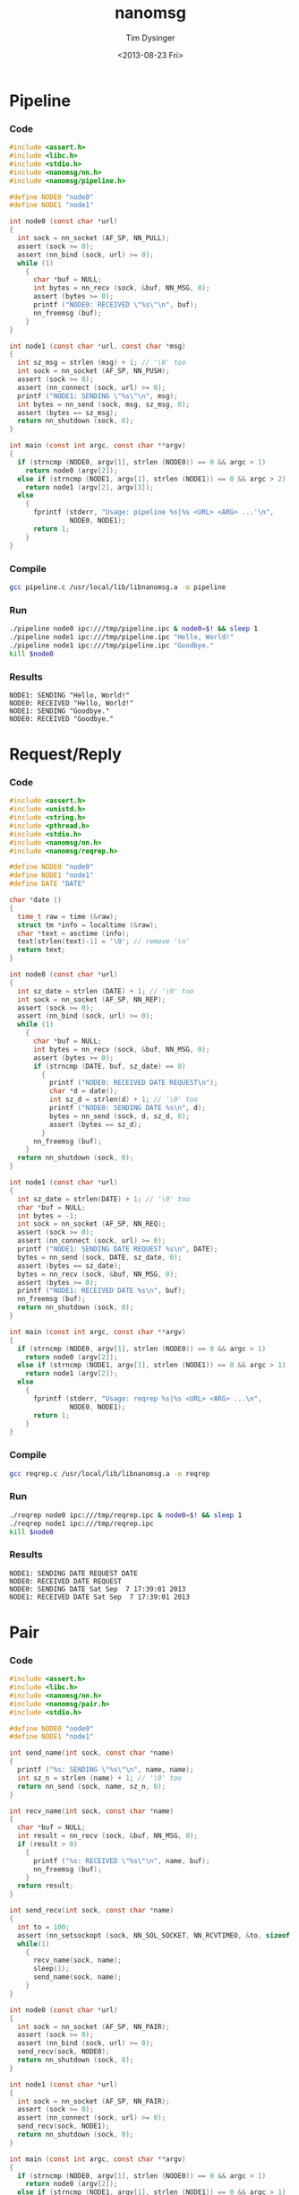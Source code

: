 #+TITLE: nanomsg
#+AUTHOR: Tim Dysinger
#+EMAIL: tim@dysinger.net
#+DATE: <2013-08-23 Fri>

* Pipeline

*** Code

    #+begin_src c :tangle ./pipeline.c
      #include <assert.h>
      #include <libc.h>
      #include <stdio.h>
      #include <nanomsg/nn.h>
      #include <nanomsg/pipeline.h>

      #define NODE0 "node0"
      #define NODE1 "node1"

      int node0 (const char *url)
      {
        int sock = nn_socket (AF_SP, NN_PULL);
        assert (sock >= 0);
        assert (nn_bind (sock, url) >= 0);
        while (1)
          {
            char *buf = NULL;
            int bytes = nn_recv (sock, &buf, NN_MSG, 0);
            assert (bytes >= 0);
            printf ("NODE0: RECEIVED \"%s\"\n", buf);
            nn_freemsg (buf);
          }
      }

      int node1 (const char *url, const char *msg)
      {
        int sz_msg = strlen (msg) + 1; // '\0' too
        int sock = nn_socket (AF_SP, NN_PUSH);
        assert (sock >= 0);
        assert (nn_connect (sock, url) >= 0);
        printf ("NODE1: SENDING \"%s\"\n", msg);
        int bytes = nn_send (sock, msg, sz_msg, 0);
        assert (bytes == sz_msg);
        return nn_shutdown (sock, 0);
      }

      int main (const int argc, const char **argv)
      {
        if (strncmp (NODE0, argv[1], strlen (NODE0)) == 0 && argc > 1)
          return node0 (argv[2]);
        else if (strncmp (NODE1, argv[1], strlen (NODE1)) == 0 && argc > 2)
          return node1 (argv[2], argv[3]);
        else
          {
            fprintf (stderr, "Usage: pipeline %s|%s <URL> <ARG> ...'\n",
                     NODE0, NODE1);
            return 1;
          }
      }
    #+end_src

*** Compile

    #+begin_src sh :tangle ./pipeline.sh
      gcc pipeline.c /usr/local/lib/libnanomsg.a -o pipeline
    #+end_src

*** Run

    #+begin_src sh :tangle ./pipeline.sh
      ./pipeline node0 ipc:///tmp/pipeline.ipc & node0=$! && sleep 1
      ./pipeline node1 ipc:///tmp/pipeline.ipc "Hello, World!"
      ./pipeline node1 ipc:///tmp/pipeline.ipc "Goodbye."
      kill $node0
    #+end_src

*** Results

    #+begin_src text
      NODE1: SENDING "Hello, World!"
      NODE0: RECEIVED "Hello, World!"
      NODE1: SENDING "Goodbye."
      NODE0: RECEIVED "Goodbye."
    #+end_src

* Request/Reply

*** Code

    #+begin_src c :tangle ./reqrep.c
      #include <assert.h>
      #include <unistd.h>
      #include <string.h>
      #include <pthread.h>
      #include <stdio.h>
      #include <nanomsg/nn.h>
      #include <nanomsg/reqrep.h>

      #define NODE0 "node0"
      #define NODE1 "node1"
      #define DATE "DATE"

      char *date ()
      {
        time_t raw = time (&raw);
        struct tm *info = localtime (&raw);
        char *text = asctime (info);
        text[strlen(text)-1] = '\0'; // remove '\n'
        return text;
      }

      int node0 (const char *url)
      {
        int sz_date = strlen (DATE) + 1; // '\0' too
        int sock = nn_socket (AF_SP, NN_REP);
        assert (sock >= 0);
        assert (nn_bind (sock, url) >= 0);
        while (1)
          {
            char *buf = NULL;
            int bytes = nn_recv (sock, &buf, NN_MSG, 0);
            assert (bytes >= 0);
            if (strncmp (DATE, buf, sz_date) == 0)
              {
                printf ("NODE0: RECEIVED DATE REQUEST\n");
                char *d = date();
                int sz_d = strlen(d) + 1; // '\0' too
                printf ("NODE0: SENDING DATE %s\n", d);
                bytes = nn_send (sock, d, sz_d, 0);
                assert (bytes == sz_d);
              }
            nn_freemsg (buf);
          }
        return nn_shutdown (sock, 0);
      }

      int node1 (const char *url)
      {
        int sz_date = strlen(DATE) + 1; // '\0' too
        char *buf = NULL;
        int bytes = -1;
        int sock = nn_socket (AF_SP, NN_REQ);
        assert (sock >= 0);
        assert (nn_connect (sock, url) >= 0);
        printf ("NODE1: SENDING DATE REQUEST %s\n", DATE);
        bytes = nn_send (sock, DATE, sz_date, 0);
        assert (bytes == sz_date);
        bytes = nn_recv (sock, &buf, NN_MSG, 0);
        assert (bytes >= 0);
        printf ("NODE1: RECEIVED DATE %s\n", buf);
        nn_freemsg (buf);
        return nn_shutdown (sock, 0);
      }

      int main (const int argc, const char **argv)
      {
        if (strncmp (NODE0, argv[1], strlen (NODE0)) == 0 && argc > 1)
          return node0 (argv[2]);
        else if (strncmp (NODE1, argv[1], strlen (NODE1)) == 0 && argc > 1)
          return node1 (argv[2]);
        else
          {
            fprintf (stderr, "Usage: reqrep %s|%s <URL> <ARG> ...\n",
                     NODE0, NODE1);
            return 1;
          }
      }
    #+end_src

*** Compile

    #+begin_src sh :tangle ./reqrep.sh
      gcc reqrep.c /usr/local/lib/libnanomsg.a -o reqrep
    #+end_src

*** Run

    #+begin_src sh :tangle ./reqrep.sh
      ./reqrep node0 ipc:///tmp/reqrep.ipc & node0=$! && sleep 1
      ./reqrep node1 ipc:///tmp/reqrep.ipc
      kill $node0
    #+end_src

*** Results

    #+begin_src text
      NODE1: SENDING DATE REQUEST DATE
      NODE0: RECEIVED DATE REQUEST
      NODE0: SENDING DATE Sat Sep  7 17:39:01 2013
      NODE1: RECEIVED DATE Sat Sep  7 17:39:01 2013
    #+end_src

* Pair

*** Code

    #+begin_src c :tangle ./pair.c
      #include <assert.h>
      #include <libc.h>
      #include <nanomsg/nn.h>
      #include <nanomsg/pair.h>
      #include <stdio.h>

      #define NODE0 "node0"
      #define NODE1 "node1"

      int send_name(int sock, const char *name)
      {
        printf ("%s: SENDING \"%s\"\n", name, name);
        int sz_n = strlen (name) + 1; // '\0' too
        return nn_send (sock, name, sz_n, 0);
      }

      int recv_name(int sock, const char *name)
      {
        char *buf = NULL;
        int result = nn_recv (sock, &buf, NN_MSG, 0);
        if (result > 0)
          {
            printf ("%s: RECEIVED \"%s\"\n", name, buf);
            nn_freemsg (buf);
          }
        return result;
      }

      int send_recv(int sock, const char *name)
      {
        int to = 100;
        assert (nn_setsockopt (sock, NN_SOL_SOCKET, NN_RCVTIMEO, &to, sizeof (to)) >= 0);
        while(1)
          {
            recv_name(sock, name);
            sleep(1);
            send_name(sock, name);
          }
      }

      int node0 (const char *url)
      {
        int sock = nn_socket (AF_SP, NN_PAIR);
        assert (sock >= 0);
        assert (nn_bind (sock, url) >= 0);
        send_recv(sock, NODE0);
        return nn_shutdown (sock, 0);
      }

      int node1 (const char *url)
      {
        int sock = nn_socket (AF_SP, NN_PAIR);
        assert (sock >= 0);
        assert (nn_connect (sock, url) >= 0);
        send_recv(sock, NODE1);
        return nn_shutdown (sock, 0);
      }

      int main (const int argc, const char **argv)
      {
        if (strncmp (NODE0, argv[1], strlen (NODE0)) == 0 && argc > 1)
          return node0 (argv[2]);
        else if (strncmp (NODE1, argv[1], strlen (NODE1)) == 0 && argc > 1)
          return node1 (argv[2]);
        else
          {
            fprintf (stderr, "Usage: pair %s|%s <URL> <ARG> ...\n",
                     NODE0, NODE1);
            return 1;
          }
      }
    #+end_src

*** Compile

    #+begin_src sh :tangle ./pair.sh
      gcc pair.c /usr/local/lib/libnanomsg.a -o pair
    #+end_src

*** Run

    #+begin_src sh :tangle ./pair.sh
      ./pair node0 ipc:///tmp/pair.ipc & node0=$!
      ./pair node1 ipc:///tmp/pair.ipc & node1=$!
      sleep 3
      kill $node0 $node1
    #+end_src

*** Results

    #+begin_src text
      NODE1: SENDING HELLO
      NODE0: RECEIVED HELLO
      NODE0: SENDING HELLO
      NODE1: RECEIVED HELLO
      NODE1: SENDING HELLO
      NODE0: RECEIVED HELLO
      NODE0: SENDING HELLO
      NODE1: RECEIVED HELLO
    #+end_src

* Pub/Sub

*** Code

    #+begin_src c :tangle ./pubsub.c
      #include <assert.h>
      #include <libc.h>
      #include <stdio.h>
      #include <nanomsg/nn.h>
      #include <nanomsg/pubsub.h>

      #define SERVER "server"
      #define CLIENT "client"

      char *date ()
      {
        time_t raw = time (&raw);
        struct tm *info = localtime (&raw);
        char *text = asctime (info);
        text[strlen(text)-1] = '\0'; // remove '\n'
        return text;
      }

      int server (const char *url)
      {
        int sock = nn_socket (AF_SP, NN_PUB);
        assert (sock >= 0);
        assert (nn_bind (sock, url) >= 0);
        while (1)
          {
            char *d = date();
            int sz_d = strlen(d) + 1; // '\0' too
            printf ("SERVER: PUBLISHING DATE %s\n", d);
            int bytes = nn_send (sock, d, sz_d, 0);
            assert (bytes == sz_d);
            sleep(1);
          }
        return nn_shutdown (sock, 0);
      }

      int client (const char *url, const char *name)
      {
        int sock = nn_socket (AF_SP, NN_SUB);
        assert (sock >= 0);
        // TODO learn more about publishing/subscribe keys
        assert (nn_setsockopt (sock, NN_SUB, NN_SUB_SUBSCRIBE, "", 0) >= 0);
        assert (nn_connect (sock, url) >= 0);
        while (1)
          {
            char *buf = NULL;
            int bytes = nn_recv (sock, &buf, NN_MSG, 0);
            assert (bytes >= 0);
            printf ("CLIENT (%s): RECEIVED %s\n", name, buf);
            nn_freemsg (buf);
          }
        return nn_shutdown (sock, 0);
      }

      int main (const int argc, const char **argv)
      {
        if (strncmp (SERVER, argv[1], strlen (SERVER)) == 0 && argc >= 2)
          return server (argv[2]);
        else if (strncmp (CLIENT, argv[1], strlen (CLIENT)) == 0 && argc >= 3)
          return client (argv[2], argv[3]);
        else
          {
            fprintf (stderr, "Usage: pubsub %s|%s <URL> <ARG> ...\n",
                     SERVER, CLIENT);
            return 1;
          }
      }
    #+end_src

*** Compile

    #+begin_src sh :tangle ./pubsub.sh
      gcc pubsub.c /usr/local/lib/libnanomsg.a -o pubsub
    #+end_src

*** Run

    #+begin_src sh :tangle ./pubsub.sh
      ./pubsub server ipc:///tmp/pubsub.ipc & server=$! && sleep 1
      ./pubsub client ipc:///tmp/pubsub.ipc client0 & client0=$!
      ./pubsub client ipc:///tmp/pubsub.ipc client1 & client1=$!
      ./pubsub client ipc:///tmp/pubsub.ipc client2 & client2=$!
      sleep 5
      kill $server $client0 $client1 $client2
    #+end_src

*** Results

    #+begin_src text
      SERVER: PUBLISHING DATE Sat Sep  7 17:40:11 2013
      SERVER: PUBLISHING DATE Sat Sep  7 17:40:12 2013
      SERVER: PUBLISHING DATE Sat Sep  7 17:40:13 2013
      CLIENT (client2): RECEIVED Sat Sep  7 17:40:13 2013
      CLIENT (client0): RECEIVED Sat Sep  7 17:40:13 2013
      CLIENT (client1): RECEIVED Sat Sep  7 17:40:13 2013
      SERVER: PUBLISHING DATE Sat Sep  7 17:40:14 2013
      CLIENT (client2): RECEIVED Sat Sep  7 17:40:14 2013
      CLIENT (client1): RECEIVED Sat Sep  7 17:40:14 2013
      CLIENT (client0): RECEIVED Sat Sep  7 17:40:14 2013
      SERVER: PUBLISHING DATE Sat Sep  7 17:40:15 2013
      CLIENT (client1): RECEIVED Sat Sep  7 17:40:15 2013
      CLIENT (client2): RECEIVED Sat Sep  7 17:40:15 2013
      CLIENT (client0): RECEIVED Sat Sep  7 17:40:15 2013
      SERVER: PUBLISHING DATE Sat Sep  7 17:40:16 2013
      CLIENT (client1): RECEIVED Sat Sep  7 17:40:16 2013
      CLIENT (client2): RECEIVED Sat Sep  7 17:40:16 2013
      CLIENT (client0): RECEIVED Sat Sep  7 17:40:16 2013
    #+end_src

* Survey

*** Code

    #+begin_src c :tangle ./survey.c
      #include <assert.h>
      #include <libc.h>
      #include <stdio.h>
      #include <nanomsg/nn.h>
      #include <nanomsg/survey.h>

      #define SERVER "server"
      #define CLIENT "client"
      #define DATE   "DATE"

      char *date ()
      {
        time_t raw = time (&raw);
        struct tm *info = localtime (&raw);
        char *text = asctime (info);
        text[strlen(text)-1] = '\0'; // remove '\n'
        return text;
      }

      int server (const char *url)
      {
        int sock = nn_socket (AF_SP, NN_SURVEYOR);
        assert (sock >= 0);
        assert (nn_bind (sock, url) >= 0);
        sleep(1); // wait for connections
        int sz_d = strlen(DATE) + 1; // '\0' too
        printf ("SERVER: SENDING DATE SURVEY REQUEST\n");
        int bytes = nn_send (sock, DATE, sz_d, 0);
        assert (bytes == sz_d);
        while (1)
          {
            char *buf = NULL;
            int bytes = nn_recv (sock, &buf, NN_MSG, 0);
            if (bytes == ETIMEDOUT) break;
            if (bytes >= 0)
            {
              printf ("SERVER: RECEIVED \"%s\" SURVEY RESPONSE\n", buf);
              nn_freemsg (buf);
            }
          }
        return nn_shutdown (sock, 0);
      }

      int client (const char *url, const char *name)
      {
        int sock = nn_socket (AF_SP, NN_RESPONDENT);
        assert (sock >= 0);
        assert (nn_connect (sock, url) >= 0);
        while (1)
          {
            char *buf = NULL;
            int bytes = nn_recv (sock, &buf, NN_MSG, 0);
            if (bytes >= 0)
              {
                printf ("CLIENT (%s): RECEIVED \"%s\" SURVEY REQUEST\n", name, buf);
                nn_freemsg (buf);
                char *d = date();
                int sz_d = strlen(d) + 1; // '\0' too
                printf ("CLIENT (%s): SENDING DATE SURVEY RESPONSE\n", name);
                int bytes = nn_send (sock, d, sz_d, 0);
                assert (bytes == sz_d);
              }
          }
        return nn_shutdown (sock, 0);
      }

      int main (const int argc, const char **argv)
      {
        if (strncmp (SERVER, argv[1], strlen (SERVER)) == 0 && argc >= 2)
          return server (argv[2]);
        else if (strncmp (CLIENT, argv[1], strlen (CLIENT)) == 0 && argc >= 3)
          return client (argv[2], argv[3]);
        else
          {
            fprintf (stderr, "Usage: survey %s|%s <URL> <ARG> ...\n",
                     SERVER, CLIENT);
            return 1;
          }
      }
    #+end_src

*** Compile

    #+begin_src sh :tangle ./survey.sh
      gcc survey.c /usr/local/lib/libnanomsg.a -o survey
    #+end_src

*** Run

    #+begin_src sh :tangle ./survey.sh
      ./survey server ipc:///tmp/survey.ipc & server=$!
      ./survey client ipc:///tmp/survey.ipc client0 & client0=$!
      ./survey client ipc:///tmp/survey.ipc client1 & client1=$!
      ./survey client ipc:///tmp/survey.ipc client2 & client2=$!
      sleep 3
      kill $server $client0 $client1 $client2
    #+end_src

*** Results

    #+begin_src text
      SERVER: SENDING DATE SURVEY REQUEST
      CLIENT (client1): RECEIVED "DATE" SURVEY REQUEST
      CLIENT (client2): RECEIVED "DATE" SURVEY REQUEST
      CLIENT (client0): RECEIVED "DATE" SURVEY REQUEST
      CLIENT (client0): SENDING DATE SURVEY RESPONSE
      CLIENT (client1): SENDING DATE SURVEY RESPONSE
      CLIENT (client2): SENDING DATE SURVEY RESPONSE
      SERVER: RECEIVED "Sun Sep 15 13:39:46 2013" SURVEY RESPONSE
      SERVER: RECEIVED "Sun Sep 15 13:39:46 2013" SURVEY RESPONSE
      SERVER: RECEIVED "Sun Sep 15 13:39:46 2013" SURVEY RESPONSE
    #+end_src

* Bus

*** Code

    #+begin_src c :tangle ./bus.c
      #include <assert.h>
      #include <libc.h>
      #include <stdio.h>
      #include <nanomsg/nn.h>
      #include <nanomsg/bus.h>

      int node (const int argc, const char **argv)
      {
        int sock = nn_socket (AF_SP, NN_BUS);
        assert (sock >= 0);
        assert (nn_bind (sock, argv[2]) >= 0);
        sleep (1); // wait for connections
        if (argc >= 3)
          {
            int x=3;
            for(x; x<argc; x++)
              assert (nn_connect (sock, argv[x]) >= 0);
          }
        sleep (1); // wait for connections
        int to = 100;
        assert (nn_setsockopt (sock, NN_SOL_SOCKET, NN_RCVTIMEO, &to, sizeof (to)) >= 0);
        // SEND
        int sz_n = strlen(argv[1]) + 1; // '\0' too
        printf ("%s: SENDING '%s' ONTO BUS\n", argv[1], argv[1]);
        int send = nn_send (sock, argv[1], sz_n, 0);
        assert (send == sz_n);
        while (1)
          {
            // RECV
            char *buf = NULL;
            int recv = nn_recv (sock, &buf, NN_MSG, 0);
            if (recv >= 0)
              {
                printf ("%s: RECEIVED '%s' FROM BUS\n", argv[1], buf);
                nn_freemsg (buf);
              }
          }
        return nn_shutdown (sock, 0);
      }

      int main (const int argc, const char **argv)
      {
        if (argc >= 3) node (argc, argv);
        else
          {
            fprintf (stderr, "Usage: bus <NODE_NAME> <URL> <URL> ...\n");
            return 1;
          }
      }
    #+end_src

*** Compile

    #+begin_src sh :tangle ./bus.sh
      gcc bus.c /usr/local/lib/libnanomsg.a -o bus
    #+end_src

*** Run

    #+begin_src sh :tangle ./bus.sh
      gcc bus.c /usr/local/lib/libnanomsg.a -o bus
      ./bus node0 ipc:///tmp/node0.ipc ipc:///tmp/node1.ipc ipc:///tmp/node2.ipc & node0=$!
      ./bus node1 ipc:///tmp/node1.ipc ipc:///tmp/node2.ipc ipc:///tmp/node3.ipc & node1=$!
      ./bus node2 ipc:///tmp/node2.ipc ipc:///tmp/node3.ipc & node2=$!
      ./bus node3 ipc:///tmp/node3.ipc ipc:///tmp/node0.ipc & node3=$!
      sleep 5
      kill $node0 $node1 $node2 $node3
    #+end_src

*** Results

    #+begin_src sh
      node0: SENDING 'node0' ONTO BUS
      node1: SENDING 'node1' ONTO BUS
      node2: SENDING 'node2' ONTO BUS
      node3: SENDING 'node3' ONTO BUS
      node0: RECEIVED 'node1' FROM BUS
      node0: RECEIVED 'node2' FROM BUS
      node0: RECEIVED 'node3' FROM BUS
      node1: RECEIVED 'node0' FROM BUS
      node1: RECEIVED 'node2' FROM BUS
      node1: RECEIVED 'node3' FROM BUS
      node2: RECEIVED 'node0' FROM BUS
      node2: RECEIVED 'node1' FROM BUS
      node2: RECEIVED 'node3' FROM BUS
      node3: RECEIVED 'node0' FROM BUS
      node3: RECEIVED 'node1' FROM BUS
      node3: RECEIVED 'node2' FROM BUS
    #+end_src
